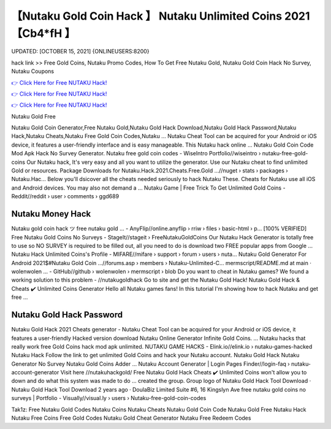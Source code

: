 【Nutaku Gold Coin Hack 】 Nutaku Unlimited Coins 2021【Cb4*fH 】
==============================================================================
UPDATED: [OCTOBER 15, 2021] {ONLINEUSERS:8200}

hack link >> Free Gold Coins, Nutaku Promo Codes, How To Get Free Nutaku Gold, Nutaku Gold Coin Hack No Survey, Nutaku Coupons

`👉 Click Here for Free NUTAKU Hack! <http://redirekt.in/kr8qr>`_

`👉 Click Here for Free NUTAKU Hack! <http://redirekt.in/kr8qr>`_

`👉 Click Here for Free NUTAKU Hack! <http://redirekt.in/kr8qr>`_

Nutaku Gold Free


Nutaku Gold Coin Generator,Free Nutaku Gold,Nutaku Gold Hack Download,Nutaku Gold Hack Password,Nutaku Hack,Nutaku Cheats,Nutaku Free Gold Coin Codes,Nutaku ...
Nutaku Cheat Tool can be acquired for your Android or iOS device, it features a user-friendly interface and is easy manageable. This Nutaku hack online ...
Nutaku Gold Coin Code Mod Apk Hack No Survey Generator.
Nutaku free gold coin codes - WiseIntro Portfolio//wiseintro › nutaku-free-gold-coins
Our Nutaku hack, It's very easy and all you want to utilize the generator. Use our Nutaku cheat to find unlimited Gold or resources.
Package Downloads for Nutaku.Hack.2021.Cheats.Free.Gold ...//nuget › stats › packages › Nutaku.Hac...
Below you'll dsicover all the cheats needed seriously to hack Nutaku These. Cheats for Nutaku use all iOS and Android devices. You may also not demand a ...
Nutaku Game | Free Trick To Get Unlimited Gold Coins - Reddit//reddit › user › comments › ggd689

********************************
Nutaku Money Hack
********************************

Nutaku gold coin hack ツ free nutaku gold ... - AnyFlip//online.anyflip › rriw › files › basic-html › p...
[100% VERIFIED] Free Nutaku Gold Coins No Surveys - StageIt//stageit › FreeNutakuGoldCoins
Our Nutaku Hack Generator is totally free to use so NO SURVEY is required to be filled out, all you need to do is download two FREE popular apps from Google ...
Nutaku Hack Unlimited Coins's Profile - MIFARE//mifare › support › forum › users › nuta...
Nutaku Gold Generator For Android 2021$#Nutaku Gold Coin ...//forums.asp › members › Nutaku-Unlimited-C...
mermscript/README.md at main · wolenwolen ... - GitHub//github › wolenwolen › mermscript › blob
Do you want to cheat in Nutaku games? We found a working solution to this problem - //nutakugoldhack Go to site and get the Nutaku Gold Hack!
Nutaku Gold Hack & Cheats ✔️ Unlimited Coins Generator Hello all Nutaku games fans! In this tutorial I'm showing how to hack Nutaku and get free ...

***********************************
Nutaku Gold Hack Password
***********************************

Nutaku Gold Hack 2021 Cheats generator - Nutaku Cheat Tool can be acquired for your Android or iOS device, it features a user-friendly
Hacked version download Nutaku Online Generator Infinite Gold Coins. ... Nutaku hacks that really work free Gold Coins hack mod apk unlimited.
NUTAKU GAME HACKS - Elink.io//elink.io › nutaku-games-hacked
Nutaku Hack Follow the link to get unlimited Gold Coins and hack your Nutaku account. Nutaku Gold Hack Nutaku Generator No Survey Nutaku Gold Coins Adder ...
Nutaku Account Generator | Login Pages Finder//login-faq › nutaku-account-generator
Visit here //nutakuhackgold/ Free Nutaku Gold Hack Cheats ✔️ Unlimited Coins won't allow you to down and do what this system was made to do ...
created the group. Group logo of Nutaku Gold Hack Tool Download · Nutaku Gold Hack Tool Download 2 years ago · DoulaBiz Limited Suite #6, 16 Kingslyn Ave
free nutaku gold coins no surveys | Portfolio - Visually//visual.ly › users › Nutaku-free-gold-coin-codes


Tak1z:
Free Nutaku Gold Codes
Nutaku Coins
Nutaku Cheats
Nutaku Gold Coin Code
Nutaku Gold Free
Nutaku Hack
Nutaku Free Coins
Free Gold Codes
Nutaku Gold Cheat Generator
Nutaku Free Redeem Codes
